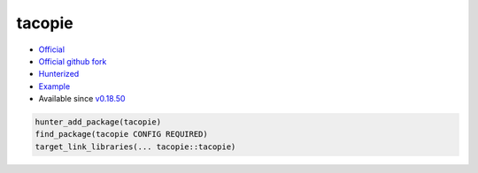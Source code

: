 .. spelling::

    tacopie

.. _pkg.tacopie:

tacopie
=======

-  `Official <https://github.com/Cylix/tacopie>`__
-  `Official github fork <https://github.com/Cylix/tacopie>`__
-  `Hunterized <https://github.com/hunter-packages/tacopie>`__
-  `Example <https://github.com/ruslo/hunter/blob/master/examples/tacopie/CMakeLists.txt>`__
-  Available since
   `v0.18.50 <https://github.com/ruslo/hunter/releases/tag/v0.18.50>`__

.. code-block:: cmake

    hunter_add_package(tacopie)
    find_package(tacopie CONFIG REQUIRED)
    target_link_libraries(... tacopie::tacopie)
